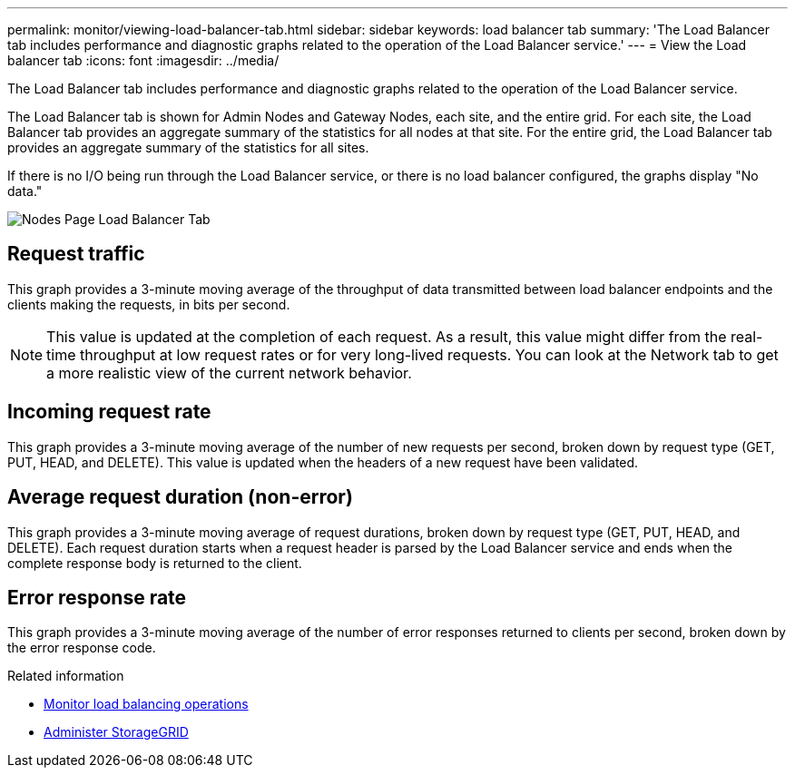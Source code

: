 ---
permalink: monitor/viewing-load-balancer-tab.html
sidebar: sidebar
keywords: load balancer tab
summary: 'The Load Balancer tab includes performance and diagnostic graphs related to the operation of the Load Balancer service.'
---
= View the Load balancer tab
:icons: font
:imagesdir: ../media/

[.lead]
The Load Balancer tab includes performance and diagnostic graphs related to the operation of the Load Balancer service.

The Load Balancer tab is shown for Admin Nodes and Gateway Nodes, each site, and the entire grid. For each site, the Load Balancer tab provides an aggregate summary of the statistics for all nodes at that site. For the entire grid, the Load Balancer tab provides an aggregate summary of the statistics for all sites.

If there is no I/O being run through the Load Balancer service, or there is no load balancer configured, the graphs display "No data."

image::../media/nodes_page_load_balancer_tab.png["Nodes Page Load Balancer Tab"]

== Request traffic

This graph provides a 3-minute moving average of the throughput of data transmitted between load balancer endpoints and the clients making the requests, in bits per second.

NOTE: This value is updated at the completion of each request. As a result, this value might differ from the real-time throughput at low request rates or for very long-lived requests. You can look at the Network tab to get a more realistic view of the current network behavior.

== Incoming request rate

This graph provides a 3-minute moving average of the number of new requests per second, broken down by request type (GET, PUT, HEAD, and DELETE). This value is updated when the headers of a new request have been validated.

== Average request duration (non-error)

This graph provides a 3-minute moving average of request durations, broken down by request type (GET, PUT, HEAD, and DELETE). Each request duration starts when a request header is parsed by the Load Balancer service and ends when the complete response body is returned to the client.

== Error response rate

This graph provides a 3-minute moving average of the number of error responses returned to clients per second, broken down by the error response code.

.Related information

* link:monitoring-load-balancing-operations.html[Monitor load balancing operations]

* link:../admin/index.html[Administer StorageGRID]
